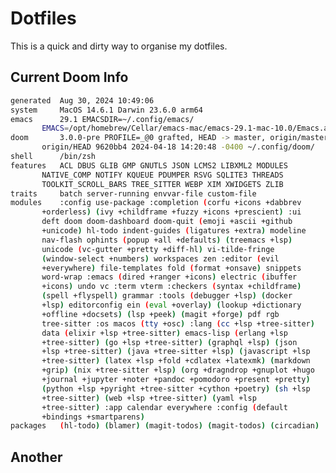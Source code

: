 # dotfiles
* Dotfiles
This is a quick and dirty way to organise my dotfiles.

** Current Doom Info
#+begin_src bash
generated  Aug 30, 2024 10:49:06
system     MacOS 14.6.1 Darwin 23.6.0 arm64
emacs      29.1 EMACSDIR=~/.config/emacs/
	   EMACS=/opt/homebrew/Cellar/emacs-mac/emacs-29.1-mac-10.0/Emacs.app/Contents/MacOS/Emacs
doom       3.0.0-pre PROFILE=_@0 grafted, HEAD -> master, origin/master,
	   origin/HEAD 9620bb4 2024-04-18 14:20:48 -0400 ~/.config/doom/
shell      /bin/zsh
features   ACL DBUS GLIB GMP GNUTLS JSON LCMS2 LIBXML2 MODULES
	   NATIVE_COMP NOTIFY KQUEUE PDUMPER RSVG SQLITE3 THREADS
	   TOOLKIT_SCROLL_BARS TREE_SITTER WEBP XIM XWIDGETS ZLIB
traits     batch server-running envvar-file custom-file
modules    :config use-package :completion (corfu +icons +dabbrev
	   +orderless) (ivy +childframe +fuzzy +icons +prescient) :ui
	   deft doom doom-dashboard doom-quit (emoji +ascii +github
	   +unicode) hl-todo indent-guides (ligatures +extra) modeline
	   nav-flash ophints (popup +all +defaults) (treemacs +lsp)
	   unicode (vc-gutter +pretty +diff-hl) vi-tilde-fringe
	   (window-select +numbers) workspaces zen :editor (evil
	   +everywhere) file-templates fold (format +onsave) snippets
	   word-wrap :emacs (dired +ranger +icons) electric (ibuffer
	   +icons) undo vc :term vterm :checkers (syntax +childframe)
	   (spell +flyspell) grammar :tools (debugger +lsp) (docker
	   +lsp) editorconfig ein (eval +overlay) (lookup +dictionary
	   +offline +docsets) (lsp +peek) (magit +forge) pdf rgb
	   tree-sitter :os macos (tty +osc) :lang (cc +lsp +tree-sitter)
	   data (elixir +lsp +tree-sitter) emacs-lisp (erlang +lsp
	   +tree-sitter) (go +lsp +tree-sitter) (graphql +lsp) (json
	   +lsp +tree-sitter) (java +tree-sitter +lsp) (javascript +lsp
	   +tree-sitter) (latex +lsp +fold +cdlatex +latexmk) (markdown
	   +grip) (nix +tree-sitter +lsp) (org +dragndrop +gnuplot +hugo
	   +journal +jupyter +noter +pandoc +pomodoro +present +pretty)
	   (python +lsp +pyright +tree-sitter +cython +poetry) (sh +lsp
	   +tree-sitter) (web +lsp +tree-sitter) (yaml +lsp
	   +tree-sitter) :app calendar everywhere :config (default
	   +bindings +smartparens)
packages   (hl-todo) (blamer) (magit-todos) (magit-todos) (circadian)
#+end_src
** Another
